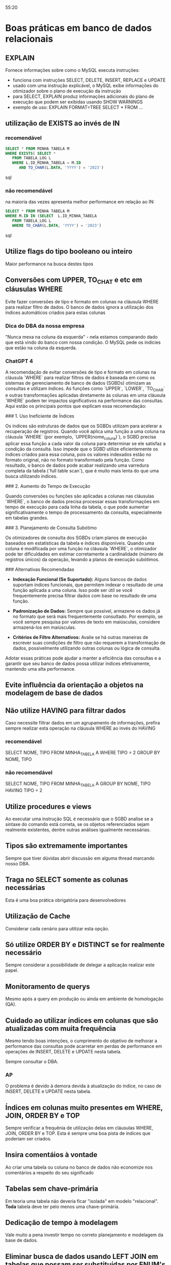 55:20
* Boas práticas em banco de dados relacionais
** EXPLAIN
Fornece informações sobre como o MySQL executa instruções:
- funciona com instruções SELECT, DELETE, INSERT, REPLACE e UPDATE
- usado com uma instrução explicável, o MySQL exibe informações do otimizador sobre o plano de execução da instrução
- para SELECT, EXPLAIN produz informações adicionais do plano de execução que podem ser exibidas usando SHOW WARNINGS
- exemplo de uso:
	EXPLAIN FORMAT=TREE
	SELECT * FROM ...
** utilização de EXISTS ao invés de IN
*** recomendável
#+BEGIN_SRC sql
	SELECT * FROM MINHA TABELA M
    WHERE EXISTS( SELECT *
       FROM TABELA_LOG L
       WHERE L.ID_MINHA_TABELA = M.ID
          AND TO_CHAR(L.DATA, 'YYYY') = '2023')
#+END_SRC sql
*** não recomendável
na maioria das vezes apresenta melhor performance em relação ao IN:
#+BEGIN_SRC sql
	SELECT * FROM MINHA TABELA M
    WHERE M.ID IN (SELECT  L.ID_MINHA_TABELA 
       FROM TABELA_LOG L
       WHERE TO_CHAR(L.DATA, 'YYYY') = '2023')
#+END_SRC sql
** Utilize flags do tipo booleano ou inteiro
Maior performance na busca destes tipos
** Conversões com UPPER, TO_CHAT e etc em cláusulas WHERE
Evite fazer conversões de tipo e formato em colunas na cláusula WHERE para realizar filtro de dados. O banco de dados ignora a utilização dos índices automáticos criados para estas colunas
*** Dica do DBA da nossa empresa
"Nunca mexa na coluna da esquerda" - nela estamos comparando dado que está vindo do banco com nossa condição. O MySQL pede os indícies que estão na coluna da esquerda.
*** ChatGPT 4
A recomendação de evitar conversões de tipo e formato em colunas na cláusula `WHERE` para realizar filtros de dados é baseada em como os sistemas de gerenciamento de banco de dados (SGBDs) otimizam as consultas e utilizam índices. As funções como `UPPER`, `LOWER`, `TO_CHAR` e outras transformações aplicadas diretamente às colunas em uma cláusula `WHERE` podem ter impactos significativos na performance das consultas. Aqui estão os principais pontos que explicam essa recomendação:

### 1. Uso Ineficiente de Índices

Os índices são estruturas de dados que os SGBDs utilizam para acelerar a recuperação de registros. Quando você aplica uma função a uma coluna na cláusula `WHERE` (por exemplo, `UPPER(nome_coluna)`), o SGBD precisa aplicar essa função a cada valor da coluna para determinar se ele satisfaz a condição da consulta. Isso impede que o SGBD utilize eficientemente os índices criados para essa coluna, pois os valores indexados estão no formato original, não no formato transformado pela função. Como resultado, o banco de dados pode acabar realizando uma varredura completa da tabela (`full table scan`), que é muito mais lenta do que uma busca utilizando índices.

### 2. Aumento do Tempo de Execução

Quando conversões ou funções são aplicadas a colunas nas cláusulas `WHERE`, o banco de dados precisa processar essas transformações em tempo de execução para cada linha da tabela, o que pode aumentar significativamente o tempo de processamento da consulta, especialmente em tabelas grandes.

### 3. Planejamento de Consulta Subótimo

Os otimizadores de consulta dos SGBDs criam planos de execução baseados em estatísticas da tabela e índices disponíveis. Quando uma coluna é modificada por uma função na cláusula `WHERE`, o otimizador pode ter dificuldades em estimar corretamente a cardinalidade (número de registros únicos) da operação, levando a planos de execução subótimos.

### Alternativas Recomendadas

- **Indexação Funcional (Se Suportado):** Alguns bancos de dados suportam índices funcionais, que permitem indexar o resultado de uma função aplicada a uma coluna. Isso pode ser útil se você frequentemente precisa filtrar dados com base no resultado de uma função.

- **Padronização de Dados:** Sempre que possível, armazene os dados já no formato que será mais frequentemente consultado. Por exemplo, se você sempre pesquisa por valores de texto em maiúsculas, considere armazená-los em maiúsculas.

- **Critérios de Filtro Alternativos:** Avalie se há outras maneiras de escrever suas condições de filtro que não requerem a transformação de dados, possivelmente utilizando outras colunas ou lógica de consulta.

Adotar essas práticas pode ajudar a manter a eficiência das consultas e a garantir que seu banco de dados possa utilizar índices efetivamente, mantendo uma alta performance.
** Evite influência da orientação a objetos na modelagem de base de dados
** Não utilize HAVING para filtrar dados
Caso necessite filtrar dados em um agrupamento de informações, prefira sempre realizar esta operação na cláusula WHERE ao invés do HAVING
*** recomendável
SELECT NOME, TIPO
FROM MINHA_TABELA A
WHERE TIPO = 2
GROUP BY NOME, TIPO
*** não recomendável
SELECT NOME, TIPO
FROM MINHA_TABELA A
GROUP BY NOME, TIPO
HAVING TIPO = 2
** Utilize procedures e views
Ao executar uma instrução SQL é necessário que o SGBD analise se a sintaxe do comando está correta, se os objetos referenciados sejam realmente existentes, dentre outras análises igualmente necessárias.
** Tipos são extremamente importantes
Sempre que tiver dúvidas abrir discussão em alguma thread marcando nosso DBA.
** Traga no SELECT somente as colunas necessárias
Esta é uma boa prática obrigatória para desenvolvedores
** Utilização de Cache
Considerar cada cenário para utilizar esta opção.
** Só utilize ORDER BY e DISTINCT se for realmente necessário
Sempre considerar a possibilidade de delegar a aplicação realizar este papel. 
** Monitoramento de querys
Mesmo após a query em produção ou ainda em ambiente de homologação (QA).
** Cuidado ao utilizar índices em colunas que são atualizadas com muita frequência
Mesmo tendo boas intenções, o cumprimento do objetivo de melhorar a performance das consultas pode acarretar em perdas de performance em operações de INSERT, DELETE e UPDATE nesta tabela.

Sempre consultar o DBA.
*** AP 
O problema é devido à demora devida à atualização do índice, no caso de INSERT, DELETE e UPDATE nesta tabela.
** Índices em colunas muito presentes em WHERE, JOIN, ORDER BY e TOP
Sempre verificar a frequênia de utilização delas em cláusulas WHERE, JOIN, ORDER BY e TOP. Esta é sempre uma boa pista de índices que poderiam ser criados.
** Insira comentáios à vontade
Ao criar uma tabela ou coluna no banco de dados não economize nos comentários a respeito do seu significado
** Tabelas sem chave-primária
Em teoria uma tabela não deveria ficar "isolada" em modelo "relacional".
*Toda* tabela deve ter pelo menos uma chave-primária.
** Dedicação de tempo à modelagem
Vale muito a pena investir tempo no correto planejamento e modelagem da base de dados.
** Eliminar busca de dados usando LEFT JOIN em tabelas que possam ser substituídas por ENUM's
** Aplicar verificação anteriores evitando INNER JOIN
** UPDATE sem WHERE
não fazer!
 	
* EXPLAIN FORMAT = TREE - Material da Web
** Obs IMPORTANTE
tirada do último tópico do "** Site 1" abaixo:
3. The order in which MySQL joins tables can have a significant impact on query performance, *but the EXPLAIN statement does not always reveal the join order used by the optimizer.*
** Site 1
https://www.mydbops.com/blog/demystifying-mysqls-explain-formattree-and-understanding-query-execution/
*** Explain Plan Insights
The Explain plan serves as a window into the mind of MySQL's query optimizer. Like a skilled conductor, the optimizer meticulously evaluates various factors to determine the most efficient query plan. It considers the query cost, which involves a comprehensive analysis of IO, CPU, and network resources that will be utilized by the query.

Let’s figure out how the optimizer works under the hood.

*** Optimizer's Decision-Making Process
The Explain plan gives an approximation of how the optimizer will execute the query. The optimizer’s cost model accounts for the IO, CPU, and network resources that will be used by the query.

This feature is beneficial in query tuning, for example, figuring out whether the query uses an index or whether indexes will be of any use. With this, we can reduce unnecessary full-table scans, minimising disk IO and execution time. To use this, the Explain keyword is added before queries.

For example,

EXPLAIN SELECT node_id,timestamp FROM osm.nodes;	

It's important to note that the Explain plan doesn't provide the actual query result; rather, it offers an estimate. 
*** Tree format: hierarchical and easy-to-read (introduced in 8.0.16)
The last format, known as the tree format, shares similarities with JSON but provides a more concise representation of the Explain plan. Although it contains limited data compared to the JSON format, it still offers essential insights into the query execution process. Let's delve deeper into the tree format and explore its specific characteristics and benefits.

Unveiling the Tree Format
- The tree format was introduced in MySQL version 8.0.16.

- It offers a clear and hierarchical view of the query execution steps taken by the database engine.

- This format makes it easier to identify potential performance issues or bottlenecks in the query.

- With the tree format, you can quickly grasp the order in which operations are executed.

- It provides a user-friendly visualization of the complex query execution flow.

Another concept similar to Explain is Explain analyze, but with a distinct feature. While Explain provides insights into the query execution plan without actually executing the query, Explain analyze goes a step further. It not only reveals the execution plan but also executes the query to obtain actual results. Moreover, Explain analyze utilizes the tree format by default, presenting a clear and detailed view of the query's execution steps and performance metrics.

Let's take a look at an example of how the tree format appears in action.

Database used: OSM

Example:
SELECT way_id, changeset_id, timestamp, version FROM ways where timestamp between '2011-06-14' and '2014-06-14' order by timestamp;

Output:
-> Sort: ways.`timestamp`  (cost=50125 rows=482976)
    -> Filter: (ways.`timestamp` between '2011-06-14' and '2014-06-14')  (cost=50125 rows=482976)
        -> Table scan on ways  (cost=50125 rows=482976)

In the tree format, the root node displays the total cost of the query, and the execution direction goes from inside to outside.

Regarding supported queries, the Explain plan varies for each format and supports different types of queries:

- Traditional and JSON formats support SELECT, UPDATE, and DELETE queries.

- The Tree format specifically supports SELECT queries.

As a result, the executor will not execute UPDATE and DELETE queries using the Tree format.

*** Reading the Tree Format
**** Understanding the hierarchical structure of the tree
In the Explain tree format, the structure resembles a typical tree with three types of nodes: the Root Node, Child Nodes, and Leaf Nodes. The query execution order follows a sequence from the Leaf Node → Child Node → Root Node.

Root Node:
The Root Node serves as the top-level node of the tree and encompasses the cost of the entire query being executed. However, not all queries display the cost at the top; it depends on the query execution order. For instance, if a query includes a limit clause, it will typically appear at the top as it is executed last in the query.

Child Node:
Directly below the Root Node, we find the Child Nodes. These nodes represent the various steps that the database engine will undertake to execute the query. Each Child Node corresponds to a specific operation performed during query execution.

Leaf Node:
At the bottom of the tree, we encounter the Leaf Nodes, which represent individual operations carried out by the database engine to execute the query. These operations can involve table scans, index lookups, or other data retrieval tasks.

Let's check it out with the example below.

EXPLAIN format=tree SELECT node_id, latitude,  changeset_id, timestamp FROM nodes WHERE version=5 ORDER BY timestamp desc;
Output:
  Total cost
 -> Sort: nodes.`timestamp` DESC  (cost=2111.60 rows=20846)  Root node
    -> Filter: (nodes.version = 5)  (cost=2111.60 rows=20846) Child node
        -> Table scan on nodes  (cost=2111.60 rows=20846)     leaf node 

The execution order displayed will be read from the leaf node. So a point is made clear, i.e., the cost calculated in the leaf node will be added to the child node, and the total cost will be the sum of the individual costs. To elucidate, the data from the leaf node moves to the child node and eventually reaches the root node, while each level exhibits various steps. Each step will have an individual cost. The total cost estimated will reach the root node or may remain as a total in a parent node.

*** Reading tree format
Now that we have covered the structure and the view of the Explain Tree format, the next step is to learn how to read it. At first glance, the arrows and nodes might seem confusing, but with a proper understanding, it becomes much easier. Let's explore how to read the Explain Tree format step by step.

Start with the Leaf Node: To comprehend the execution of the query, begin by reading from the leaf node. The leaf node represents the individual operations performed by the database engine to execute the query, such as table scans or index lookups.

Follow from Leaf to Root: After understanding the leaf node, follow the execution flow from the inner node to the outer node. The child nodes are directly below the root node and represent the different steps taken by the database engine to execute the query.

Multiple Child Nodes: In some cases, there might be multiple child nodes that can be identified by statements on the same level. Each step in the execution process will have its individual cost.

To gain a better understanding, let's explain with a complex query and see how the Explain Tree format displays the execution order.

Query:

EXPLAIN format=tree SELECT users.display_name, COUNT(*) AS num_edits FROM users LEFT JOIN changesets ON users.id = changesets.user_id GROUP BY users.display_name ORDER BY num_edits DESC LIMIT 10;

 -> Limit: 10 row(s)
    -> Sort: num_edits DESC, limit input to 10 row(s) per chunk
        -> Table scan on <temporary>
            -> Aggregate using temporary table
                -> Left hash join (changesets.user_id = users.id)  (cost=27.3e+6 rows=272e+6)
                    -> Index scan on users using users_display_name_idx  (cost=482 rows=3855)
                    -> Hash
                        -> Table scan on changesets  (cost=2.97 rows=70686)

**** Visualization of the tree
Let's analyze the previous example of the Explain Tree format to understand the execution order of the query: (Ver imagem: "ImagemOrdemDoExplain.jpg")

MySQL's Explain Format=Tree
Table Scan on Leaf Node: In the example, the table scan on c is represented as the leaf node. This indicates that the table scan was executed first in the query execution process.

Reading from Leaf to Parent Node: As mentioned earlier, the next step is to read from the leaf node towards the parent node, which is the node outside. In this case, there are two nodes on the same level (the table scan and the aggregate using a temporary table). The individual costs of these nodes will be considered in the execution process.

Easy Understanding from Inside to Outside: By following the execution flow from inside to outside, we can easily grasp the sequence of operations. The limit and sort operations are typically executed last in most queries. As a result, they are located at the top of the Explain Tree format.
*** Harnessing the Power of Explain Plan
These are some scenarios in which to use the Explain plan.

- Explain plan is recommended in situations where you are uncertain about the query's optimal performance

- To check whether the query uses indexes efficiently or proceeds to a full table scan.

- To check whether the index is working and to discard unnecessary indexes.

- To check the row count instead of using count(), explain may return the rows present in the table.

- To find the cause of a slow-running query and to optimize it.
*** Maximizing Query Performance and Troubleshooting with Explain Plan
Benefits:

- To achieve optimal query performance, understand the query execution plan and optimize queries accordingly.

- To identify and address performance bottlenecks, analyze the output to detect full table scans, inefficient join types, or suboptimal index usage.

- To minimize the risk of syntax errors or typos, review the Explain plan before executing queries.

- To diagnose issues, examine the operations performed and data filtering/sorting through the Explain plan.

*** Understanding Limitations and Considerations
1. Estimated row counts may not always be accurate and can be affected by factors such as data distribution, statistics accuracy, and query complexity.

2. Lack of real-time data due to neglecting real-time factors such as server load, concurrency, and disk I/O performance may result in not reflecting the actual performance of the query at runtime.

3. The order in which MySQL joins tables can have a significant impact on query performance, *but the EXPLAIN statement does not always reveal the join order used by the optimizer.*

Hence, you can leverage the power of Explain Plan to fine-tune your database queries, optimize indexes, and identify performance bottlenecks.
* Uso do EXPLAIN FORMAT = TREE - ChatGPT 4
** Fale sobre o uso de EXPLAIN FORMAT=TREE em um select
#+BEGIN_SRC markdown
A utilização do `EXPLAIN FORMAT=TREE` no MySQL para uma instrução `SELECT` é uma ferramenta poderosa para analisar e entender como o otimizador de consultas planeja executar uma determinada operação de seleção. Este comando fornece insights detalhados sobre o plano de execução de uma consulta, apresentando a informação em um formato de árvore que é mais intuitivo e fácil de interpretar do que os formatos tabulares tradicionais. Vamos explorar os principais aspectos e benefícios de usar `EXPLAIN FORMAT=TREE` com um `SELECT`:

### Visualização Hierárquica

O `FORMAT=TREE` organiza as etapas da consulta em uma estrutura hierárquica, mostrando como as diferentes partes da consulta se relacionam entre si. Isso inclui como as tabelas são acessadas, as condições de junção, as operações de filtro, as agregações e ordenações. Essa visualização facilita a identificação de como os dados são processados e onde otimizações podem ser aplicadas.

### Detalhamento das Operações

Cada nó na árvore representa uma operação específica ou um passo no plano de execução, como a leitura de uma tabela, a aplicação de um filtro (WHERE), a realização de uma junção (JOIN), ou a ordenação dos resultados (ORDER BY). Isso ajuda a identificar quais operações são mais custosas e como elas contribuem para o plano geral da consulta.

### Estimativas de Custo e Cardinalidade

Para cada operação, o `EXPLAIN FORMAT=TREE` fornece estimativas de custo, que representam a carga de trabalho esperada para realizar essa operação, e de cardinalidade, que é o número estimado de linhas que serão processadas ou retornadas. Essas estimativas são cruciais para entender a eficiência da consulta e identificar pontos de atenção.

### Insights para Otimização

Ao analisar o plano de execução, você pode identificar oportunidades de otimização, como:
- A necessidade de índices adicionais para acelerar o acesso aos dados.
- A possibilidade de reescrever a consulta para torná-la mais eficiente, por exemplo, evitando funções que impedem o uso de índices ou refinando condições de junção.
- Identificar junções ineficientes ou operações de ordenação que poderiam ser otimizadas.

### Exemplo de Uso

Imagine que você tem uma consulta `SELECT` complexa envolvendo múltiplas tabelas e operações. Usar `EXPLAIN FORMAT=TREE` pode ajudá-lo a visualizar exatamente como o MySQL planeja executar essa consulta, permitindo que você veja de forma clara e organizada todas as etapas envolvidas, desde o acesso inicial aos dados até a produção do conjunto final de resultados.

```sql
EXPLAIN FORMAT=TREE
SELECT colunas FROM tabela1 JOIN tabela2 ON tabela1.id = tabela2.tabela1_id WHERE condição ORDER BY coluna;
```

A saída desse comando revelará a estrutura de execução da consulta, desde a leitura das tabelas e aplicação de filtros, até as operações finais de agregação ou ordenação.

### Conclusão

O `EXPLAIN FORMAT=TREE` é uma ferramenta indispensável para desenvolvedores de banco de dados e DBAs que buscam otimizar consultas SQL. Ele oferece uma visão clara e aprofundada do plano de execução, facilitando a identificação de gargalos e oportunidades de otimização. Ao utilizar essa ferramenta regularmente, é possível melhorar significativamente a performance e a eficiência das consultas em um banco de dados MySQL.
#+END_SRC
** por "cost" eu posso entender "tempo"?
#+BEGIN_SRC markdown
O valor de "cost" em um plano de execução gerado pelo `EXPLAIN` no MySQL (e em muitos outros sistemas de gerenciamento de banco de dados) não representa diretamente o "tempo" de execução, mas está fortemente relacionado a ele. O "cost" é uma estimativa abstrata que o otimizador de consultas usa para avaliar a eficiência de diferentes planos de execução possíveis para uma consulta. Ele é calculado com base em vários fatores internos, incluindo, mas não se limitando a:

- Número estimado de linhas a serem processadas
- Tipo e eficiência dos índices disponíveis
- Operações necessárias (como leituras de disco, junções, ordenações, filtros)
- Estatísticas das tabelas e distribuição dos dados

### Relação entre "Cost" e Tempo

Embora o "cost" não seja uma medida direta do tempo, existe uma correlação geral entre os dois. Um plano de execução com um "cost" menor geralmente será executado mais rapidamente do que um plano com um "cost" maior, tudo o mais sendo igual. Isso se deve ao fato de que um "cost" menor indica que o banco de dados precisa fazer menos trabalho para completar a consulta, o que normalmente resulta em uma execução mais rápida.

### Por Que o "Cost" Não é Igual a Tempo

- **Abstração:** O "cost" é uma medida abstrata que tenta capturar a complexidade de uma consulta e o trabalho necessário para executá-la, mas não leva em conta variações de desempenho do hardware, como a velocidade do processador, I/O de disco, ou uso de memória em tempo real.
  
- **Dependência do Ambiente:** O desempenho real e o tempo de execução de uma consulta podem ser influenciados por fatores externos, como a carga do sistema, a configuração do banco de dados, e até mesmo a competição por recursos com outras consultas ou aplicações. Esses fatores podem variar significativamente e não são refletidos no "cost".

- **Estimativas vs. Realidade:** O "cost" é calculado com base em estatísticas e estimativas que o banco de dados mantém sobre as tabelas e índices. Essas estatísticas podem não estar sempre atualizadas ou podem não capturar perfeitamente a distribuição real dos dados, levando a estimativas de custo que não correspondem exatamente ao tempo de execução observado.

### Conclusão

Enquanto o "cost" fornece uma base útil para comparar a eficiência relativa de diferentes planos de execução de consulta, ele não deve ser interpretado como um indicador direto do tempo de execução. Melhorias que reduzem o "cost" de uma consulta geralmente resultam em melhor desempenho, mas o impacto exato no tempo de execução pode variar. Portanto, para avaliações de desempenho mais precisas, recomenda-se medir o tempo de execução real em um ambiente de teste que simule o ambiente de produção o mais de perto possível.
#+END_SRC
** ainda sobre explain format = tree: O valor de "cost" é sempre crescente de baixo para cima? Porque?
#+BEGIN_SRC markdown
No `EXPLAIN FORMAT=TREE` do MySQL, o valor de "cost" (custo) representa uma estimativa do esforço necessário para executar cada parte da consulta. Essa estimativa é calculada com base em vários fatores, incluindo o tipo de operação realizada (como leituras de tabela, junções, filtros, ordenações), a quantidade de dados que precisa ser processada, e a eficiência dos índices disponíveis.

### Crescimento do "Cost" de Baixo para Cima

Sim, na visualização do plano de execução em formato de árvore gerada pelo `EXPLAIN FORMAT=TREE`, o valor de "cost" tende a ser crescente à medida que você move de baixo para cima na árvore. Isso acontece porque cada nível superior na árvore depende dos resultados das operações nos níveis inferiores e, portanto, incorpora seus custos, adicionando o custo da operação adicional realizada nesse nível.

### Por Que o "Cost" Cresce de Baixo para Cima?

- **Acumulação de Custos:** O custo total de uma operação em um nível mais alto da árvore inclui o custo de todas as operações subjacentes que precisam ser realizadas primeiro. Por exemplo, o custo de uma junção entre duas tabelas incluirá o custo de acessar essas tabelas e o custo adicional de realizar a junção propriamente dita.

- **Operações Dependentes:** Operações mais altas na árvore geralmente dependem dos resultados de operações mais baixas. Portanto, qualquer operação que filtre, ordene, ou de outra forma processe os dados irá adicionar um custo ao custo já existente das operações de que depende.

- **Custos de Processamento Adicional:** Algumas operações, como ordenações e agrupamentos, podem requerer um processamento adicional significativo (por exemplo, a ordenação de um grande número de linhas ou a agregação de dados). Essas operações aumentam o custo total à medida que são adicionadas ao plano de execução.

### Exemplo

Considere uma consulta simples que une duas tabelas e aplica um filtro. O custo de acessar a primeira tabela é o ponto de partida. Ao unir a segunda tabela, o custo da operação de junção é adicionado ao custo de acessar ambas as tabelas. Se um filtro é aplicado após a junção, o custo de executar esse filtro será adicionado ao custo acumulado das operações anteriores. Finalmente, qualquer ordenação ou agregação adicional aumentará ainda mais o custo, refletindo a complexidade crescente e o trabalho adicional necessário para completar essas operações.

### Conclusão

O aumento progressivo do valor de "cost" de baixo para cima no plano de execução reflete a natureza acumulativa do processamento de consultas no MySQL. Ao analisar esses custos, desenvolvedores e DBAs podem identificar as partes mais custosas de uma consulta e buscar maneiras de otimizá-las, como melhorar o design do esquema, adicionar índices onde for benéfico, ou reescrever a consulta para reduzir a complexidade.
#+END_SRC
** me dê sugestões de livros que tratam de explain usando tree
#+BEGIN_SRC markdown
Livros específicos focados exclusivamente no uso do `EXPLAIN FORMAT=TREE` no MySQL ou em qualquer outra funcionalidade muito específica de um SGBD (Sistema de Gerenciamento de Banco de Dados) podem ser raros, pois os autores tendem a abordar esses tópicos dentro de guias mais amplos sobre otimização de banco de dados e desempenho de consultas. No entanto, existem recursos e livros abrangentes sobre MySQL e otimização de banco de dados que cobrem aspectos importantes do planejamento de execução de consultas, incluindo o uso de `EXPLAIN` e interpretação de planos de execução, que por sua vez podem abordar ou ser aplicáveis ao formato de árvore. Aqui estão algumas sugestões:

### 1. "High Performance MySQL" por Baron Schwartz, Peter Zaitsev, e Vadim Tkachenko

Este livro é considerado uma das melhores fontes para quem deseja aprender sobre otimização no MySQL, incluindo detalhes sobre como o MySQL executa consultas e como usar o `EXPLAIN` para analisar planos de execução. Embora não se concentre exclusivamente no formato de árvore, oferece uma base sólida que pode ajudar a entender como interpretar e utilizar a saída do `EXPLAIN` em diferentes formatos.

### 2. "MySQL 8 Query Performance Tuning" por Jesper Wisborg Krogh

Focado em otimização de consultas e ajuste de desempenho no MySQL 8, este livro oferece insights sobre como identificar gargalos de desempenho e otimizar o desempenho das consultas. Ele abrange o uso de `EXPLAIN` e outras ferramentas de diagnóstico que são essenciais para entender como as consultas são executadas pelo otimizador.

### 3. "SQL Performance Explained" por Markus Winand

Embora não seja específico para MySQL, este livro explica os princípios fundamentais do desempenho de SQL que são aplicáveis a muitos SGBDs, incluindo MySQL. Ele trata da otimização de índices, como as consultas são processadas por SGBDs e como entender e melhorar o desempenho de suas consultas SQL.

### 4. "Optimizing SQL Queries for MySQL" por Ronald Bradford

Este recurso prático aborda estratégias específicas para otimizar consultas SQL no MySQL. Inclui discussões sobre análise e otimização de planos de execução, que podem ajudar a entender melhor como usar o `EXPLAIN`, incluindo o formato de árvore, para otimizar consultas.

### Acessando Documentação Oficial e Recursos Online

Além dos livros, é altamente recomendável consultar a documentação oficial do MySQL, especialmente para recursos e funcionalidades mais recentes como o `EXPLAIN FORMAT=TREE`. A documentação oficial e fóruns dedicados, como o Stack Overflow, frequentemente contêm discussões e exemplos detalhados que podem ser tão úteis quanto qualquer livro, especialmente para funcionalidades específicas e casos de uso avançados.

Embora esses livros possam não abordar `EXPLAIN FORMAT=TREE` diretamente e exclusivamente, eles fornecem conhecimentos valiosos sobre como o MySQL processa consultas e como você pode otimizar o desempenho das suas consultas, o que é essencial para utilizar eficazmente qualquer ferramenta de análise de plano de execução, incluindo o `EXPLAIN FORMAT=TREE`.
#+END_SRC
** Porque apresentam resultados diferentes o explain format = tree e a funcionalidade de plano de execução do dbeaver?
#+BEGIN_SRC markdown
A discrepância entre os resultados apresentados pelo `EXPLAIN FORMAT=TREE` no MySQL e o plano de execução gerado por ferramentas de terceiros, como o DBeaver, geralmente decorre de como essas ferramentas interpretam e apresentam os dados fornecidos pelo SGBD (Sistema de Gerenciamento de Banco de Dados). Aqui estão algumas razões para essas diferenças:

### 1. **Interpretação dos Dados**

- **MySQL `EXPLAIN FORMAT=TREE`:** Fornece uma representação hierárquica do plano de execução diretamente do motor do MySQL. Ele mostra como o otimizador de consultas do MySQL planeja executar a consulta, incluindo escolhas de junções, utilização de índices, ordenação e filtros. A saída é bastante específica para a implementação interna do MySQL.

- **DBeaver e Outras Ferramentas:** Podem interpretar e reformatar as informações do plano de execução fornecidas pelo MySQL (ou qualquer outro SGBD) para torná-las mais acessíveis ou compreensíveis aos usuários. Essa reinterpretação pode levar a apresentações visuais ou textuais que diferem do formato original `EXPLAIN FORMAT=TREE`, potencialmente agregando ou omitindo detalhes baseados em suas próprias lógicas de visualização.

### 2. **Nível de Detalhamento**

- Algumas ferramentas, como o DBeaver, podem escolher apresentar uma visão simplificada ou mais abstrata do plano de execução para facilitar a compreensão do usuário. Isso pode significar menos detalhes sobre certos aspectos técnicos, como estimativas de custo ou detalhes específicos sobre operações de baixo nível.

### 3. **Versão e Compatibilidade**

- As diferenças nos planos de execução também podem ser atribuídas às versões específicas do MySQL e da ferramenta de terceiros. Recursos mais recentes ou atualizações no otimizador de consultas podem não ser totalmente suportados ou refletidos em ferramentas de terceiros imediatamente após seu lançamento.

### 4. **Funcionalidades Adicionais de Ferramentas de Terceiros**

- Ferramentas como o DBeaver podem oferecer funcionalidades adicionais, como análises ou recomendações de otimização baseadas no plano de execução, que não estão presentes na saída padrão do `EXPLAIN FORMAT=TREE` do MySQL.

### 5. **Customização por Usuário**

- O DBeaver e outras ferramentas similares permitem que os usuários personalizem a forma como desejam ver os planos de execução, o que pode incluir diferentes níveis de detalhamento ou focos de análise. Essa personalização pode afetar a aparência e o conteúdo das informações apresentadas.

### Conclusão

As diferenças entre o `EXPLAIN FORMAT=TREE` e os planos de execução visualizados em ferramentas como o DBeaver são geralmente o resultado de como cada ferramenta processa, interpreta e apresenta as informações fornecidas pelo SGBD. Ambas as abordagens têm seus méritos: enquanto o `EXPLAIN FORMAT=TREE` fornece uma visão detalhada e direta do otimizador do MySQL, as ferramentas de terceiros podem oferecer visualizações mais amigáveis ao usuário e insights adicionais que facilitam a análise e otimização de consultas.
#+END_SRC
** TEMPLATE
#+BEGIN_SRC markdown

#+END_SRC
